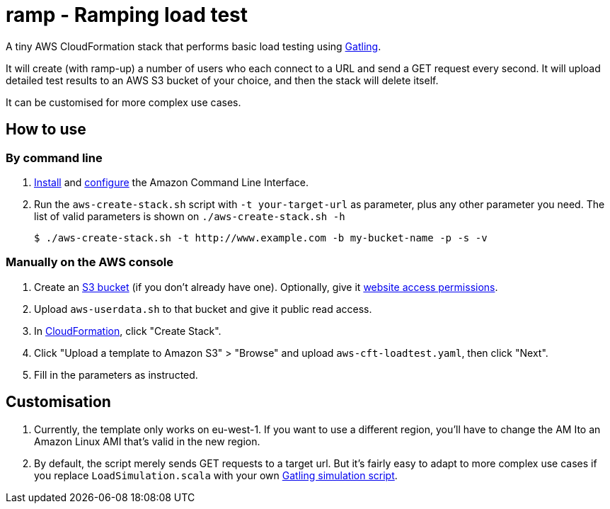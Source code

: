 # ramp - Ramping load test

A tiny AWS CloudFormation stack that performs basic load testing using https://gatling.io/[Gatling].

It will create (with ramp-up) a number of users who each connect to a URL and send a GET request every second. It will upload detailed test results to an AWS S3 bucket of your choice, and then the stack will delete itself.

It can be customised for more complex use cases.

## How to use

### By command line

. https://docs.aws.amazon.com/cli/latest/userguide/installing.html[Install] and https://docs.aws.amazon.com/cli/latest/userguide/cli-chap-getting-started.html[configure] the Amazon Command Line Interface.

. Run the `aws-create-stack.sh` script with `-t your-target-url` as parameter, plus any other parameter you need. The list of valid parameters is shown on `./aws-create-stack.sh -h`

    $ ./aws-create-stack.sh -t http://www.example.com -b my-bucket-name -p -s -v

### Manually on the AWS console

. Create an https://s3.console.aws.amazon.com/s3/home?region=eu-west-1[S3 bucket] (if you don't already have one). Optionally, give it https://docs.aws.amazon.com/AmazonS3/latest/dev/WebsiteAccessPermissionsReqd.html[website access permissions].

. Upload `aws-userdata.sh` to that bucket and give it public read access.

. In https://eu-west-1.console.aws.amazon.com/cloudformation/home?region=eu-west-1#/[CloudFormation], click "Create Stack".

. Click "Upload a template to Amazon S3" > "Browse" and upload `aws-cft-loadtest.yaml`, then click "Next".

. Fill in the parameters as instructed.

## Customisation

. Currently, the template only works on eu-west-1. If you want to use a different region, you'll have to change the AM Ito an Amazon Linux AMI that's valid in the new region.

. By default, the script merely sends GET requests to a target url. But it's fairly easy to adapt to more complex use cases if you replace `LoadSimulation.scala` with your own https://gatling.io/documentation/[Gatling simulation script].
